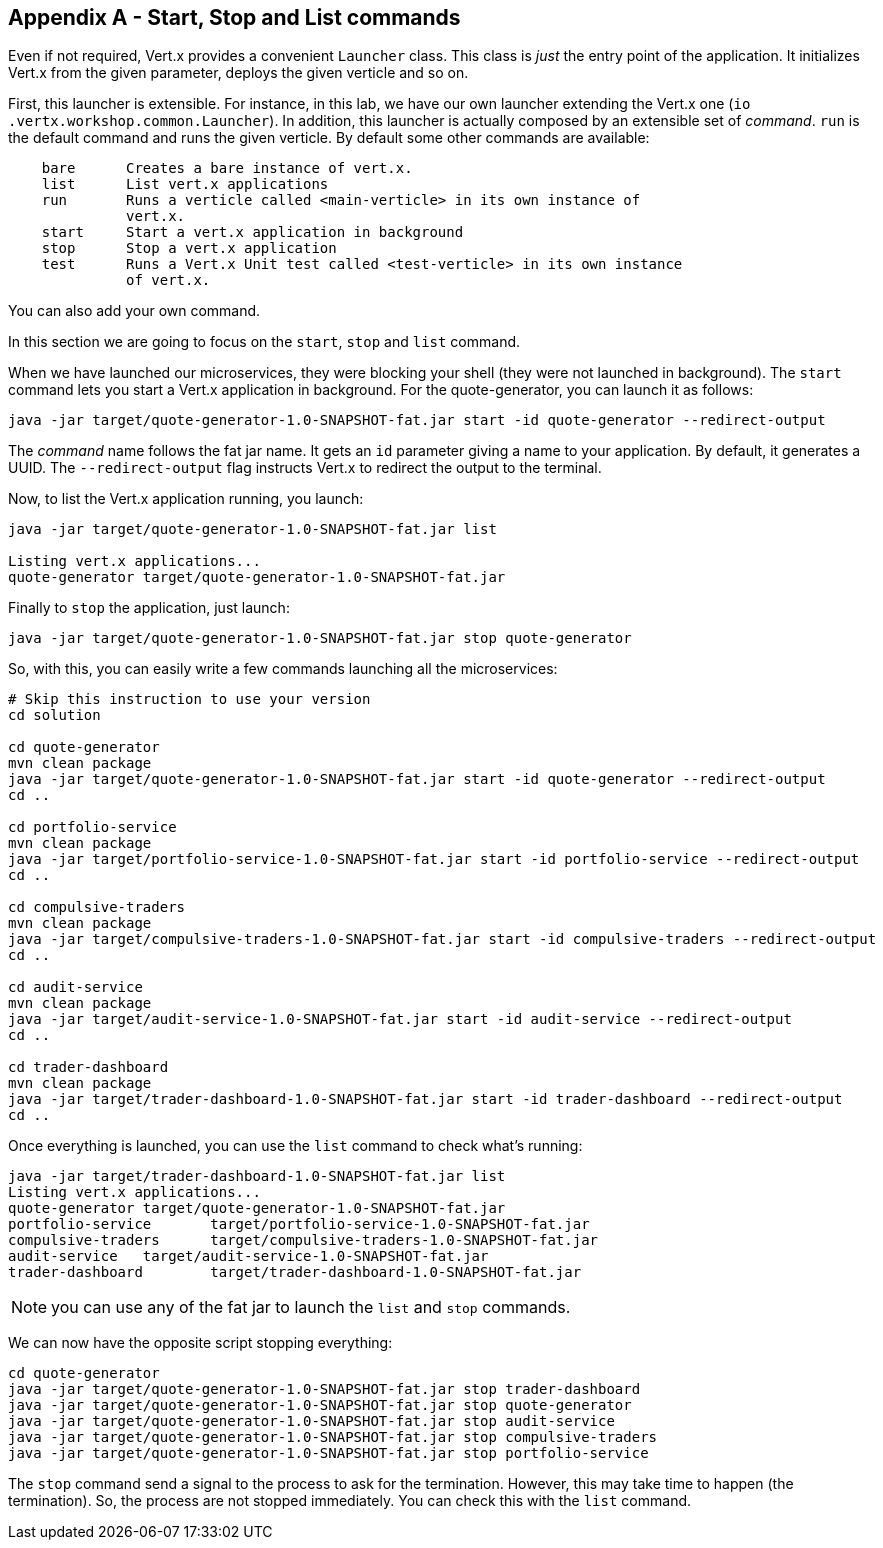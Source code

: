 ## Appendix A - Start, Stop and List commands

Even if not required, Vert.x provides a convenient `Launcher` class. This class is _just_ the entry point of the
application. It initializes Vert.x from the given parameter, deploys the given verticle and so on.

First, this launcher is extensible. For instance, in this lab, we have our own launcher extending the Vert.x one (`io
.vertx.workshop.common.Launcher`). In addition, this launcher is actually composed by an extensible set of _command_.
`run` is the default command and runs the given verticle. By default some other commands are available:

[source]
----
    bare      Creates a bare instance of vert.x.
    list      List vert.x applications
    run       Runs a verticle called <main-verticle> in its own instance of
              vert.x.
    start     Start a vert.x application in background
    stop      Stop a vert.x application
    test      Runs a Vert.x Unit test called <test-verticle> in its own instance
              of vert.x.
----

You can also add your own command.

In this section we are going to focus on the `start`, `stop` and `list` command.

When we have launched our microservices, they were blocking your shell (they were not launched in background). The
`start` command lets you start a Vert.x application in background. For the quote-generator, you can launch it as
follows:

[source, bash]
----
java -jar target/quote-generator-1.0-SNAPSHOT-fat.jar start -id quote-generator --redirect-output
----

The _command_ name follows the fat jar name. It gets an `id` parameter giving a name to your application. By default,
it generates a UUID. The `--redirect-output` flag instructs Vert.x to redirect the output to the terminal.

Now, to list the Vert.x application running, you launch:

[source, bash]
----
java -jar target/quote-generator-1.0-SNAPSHOT-fat.jar list

Listing vert.x applications...
quote-generator target/quote-generator-1.0-SNAPSHOT-fat.jar
----

Finally to `stop` the application, just launch:

[source, bash]
----
java -jar target/quote-generator-1.0-SNAPSHOT-fat.jar stop quote-generator
----

So, with this, you can easily write a few commands launching all the microservices:

[source, bash]
----
# Skip this instruction to use your version
cd solution

cd quote-generator
mvn clean package
java -jar target/quote-generator-1.0-SNAPSHOT-fat.jar start -id quote-generator --redirect-output
cd ..

cd portfolio-service
mvn clean package
java -jar target/portfolio-service-1.0-SNAPSHOT-fat.jar start -id portfolio-service --redirect-output
cd ..

cd compulsive-traders
mvn clean package
java -jar target/compulsive-traders-1.0-SNAPSHOT-fat.jar start -id compulsive-traders --redirect-output
cd ..

cd audit-service
mvn clean package
java -jar target/audit-service-1.0-SNAPSHOT-fat.jar start -id audit-service --redirect-output
cd ..

cd trader-dashboard
mvn clean package
java -jar target/trader-dashboard-1.0-SNAPSHOT-fat.jar start -id trader-dashboard --redirect-output
cd ..
----

Once everything is launched, you can use the `list` command to check what's running:

[source, bash]
----
java -jar target/trader-dashboard-1.0-SNAPSHOT-fat.jar list
Listing vert.x applications...
quote-generator target/quote-generator-1.0-SNAPSHOT-fat.jar
portfolio-service       target/portfolio-service-1.0-SNAPSHOT-fat.jar
compulsive-traders      target/compulsive-traders-1.0-SNAPSHOT-fat.jar
audit-service   target/audit-service-1.0-SNAPSHOT-fat.jar
trader-dashboard        target/trader-dashboard-1.0-SNAPSHOT-fat.jar
----

NOTE: you can use any of the fat jar to launch the `list` and `stop` commands.

We can now have the opposite script stopping everything:

[source, bash]
----
cd quote-generator
java -jar target/quote-generator-1.0-SNAPSHOT-fat.jar stop trader-dashboard
java -jar target/quote-generator-1.0-SNAPSHOT-fat.jar stop quote-generator
java -jar target/quote-generator-1.0-SNAPSHOT-fat.jar stop audit-service
java -jar target/quote-generator-1.0-SNAPSHOT-fat.jar stop compulsive-traders
java -jar target/quote-generator-1.0-SNAPSHOT-fat.jar stop portfolio-service
----

The `stop` command send a signal to the process to ask for the termination. However, this may take time to happen
(the termination). So, the process are not stopped immediately. You can check this with the `list` command.
